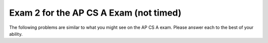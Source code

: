 .. qnum::
   :prefix: 12-3-
   :start: 1
   
Exam 2 for the AP CS A Exam (not timed)
----------------------------------------

The following problems are similar to what you might see on the AP CS A exam.  Please answer each to the best of your ability. 

.. mchoice:: qtnt2_1
   :answer_a: I only 
   :answer_b: II only
   :answer_c: III only
   :answer_d: I and II only
   :answer_e: II and III only
   :correct: e
   :feedback_a: A Fish is NOT a type of Goldfish. The Fish class does not inherit from the Goldfish class, so a Fish cannot be instantiated as a Goldfish object.
   :feedback_b: II is correct, but III is correct as well. A Goldfish IS-A type of Fish, and a Fish IS-A type of Animal.
   :feedback_c: III is correct, but II is correct as well. A Goldfish IS-A type of Fish, and a Fish IS-A type of Animal.
   :feedback_d: II is correct, but a Fish is NOT a type of Goldfish. A Fish cannot be instantiated as a Goldfish object, because the Fish class does not inherit from the Goldfish class.
   :feedback_e: A Goldfish IS-A type of Fish, and a Fish IS-A type of Animal. The Goldfish class inherits from the Fish class, and the Fish class inherits from the Animal class. 
   
   Consider the ``Animal``, ``Fish``, and ``Goldfish`` classes shown below.  Which of the following object declarations will compile without error?
   
   .. code-block:: java

     public class Animal
     {
         /* no constructors or other methods have been declared */
     }
     
     public class Fish extends Animal
     {
         /* no constructors or other methods have been declared */
     }
     
     public class Goldfish extends Fish
     {
         /* no constructors or other methods have been declared */
     }
     
     I. Goldfish glub = new Fish();
     
     II. Animal glub = new Fish();
     
     III. Fish glub = new Goldfish();  
        
.. mchoice:: qtnt2_2
   :answer_a: [6, 2, 7, 5] 
   :answer_b: [6, 4, 2, 7, 5]
   :answer_c: [4, 7, 9, 5]
   :answer_d: [6, 4, 7, 5]
   :answer_e: [4, 7, 6, 9, 5]
   :correct: d
   :feedback_a: When the add method is used with two parameters, the value is added at the specific index, not at the end of the list. In this list, 4 has been added at index 1.
   :feedback_b: This would be correct if 7 had been placed in the list using add, not set. Remember that the set method replaces the value at the index. It does not move the previous value to the right.
   :feedback_c: Remember that in ArrayLists, indexing starts at 0, not 1.
   :feedback_d: The 9 at index 2 is removed, resulting in [6, 2], then a 4 is added at index 1 resulting in [6, 4, 2]. A 5 is added to the end of the list resulting in [6,4,2,5], and the value at 2 is replaced with a 7 resulting in [6,4,7,5]. 
   :feedback_e: Remember that in ArrayLists, indexing starts at 0, not 1. The set method replaces the value at the specified index with a new value, so the original value is deleted.
   
   Assume that ``list`` has been instantiated as an ArrayList of integers containing ``[6, 2, 9]`` . What are the contents of ``list`` after the code is executed?
   
   .. code-block:: java

      list.remove(2);
      list.add(1, 4);
      list.add(5);
      list.set(2, 7);

.. mchoice:: qtnt2_3
   :answer_a: 8
   :answer_b: 10
   :answer_c: 100
   :answer_d: 2000
   :answer_e: 11
   :correct: e
   :feedback_a: 2 ^ 8 = 256. There will not be enough passes to guarantee finding the value. Remember that binary search requires log2 (number of elements) passes to guarantee that a value will be found.
   :feedback_b: 2 ^ 10 = 1024. There will not be enough passes to guarantee finding the value. Remember that binary search requires log2 (number of elements) passes to guarantee that a value will be found.
   :feedback_c: The key will be found in 100 passes, but there is a better answer. Remember that binary search requires log2 (number of elements) passes to find a value.
   :feedback_d: With binary search, every element of the array does not have to be checked. Remember that although sequential search would require 2000 passes to guarantee the value was found, binary search requires log2 (number of elements) passes to find an object.
   :feedback_e: 2 ^ 11 = 2048. Because 2048 is larger than 2000, 11 passes will be more than enough to guarantee finding the value.

   A sorted array of integers containing 2000 elements is to be searched for ``key`` using a binary search method. Assuming ``key`` is in the array, what is the maximum number of iterations needed to find ``key``?


.. mchoice:: qtnt2_4
   :answer_a: I only
   :answer_b: II only
   :answer_c: II and III only
   :answer_d: I and II only
   :answer_e: III only
   :correct: b
   :feedback_a: I correctly creates the 7 x 9 matrix, but every value in the matrix remains 0.
   :feedback_b: II correctly creates and fills the matrix with multiples of 2.
   :feedback_c: II is correct, but III does not fill every space correctly. Only diagonal spaces are filled, so most of the spaces are still filled with 0 at the end of the loop. Notice that every time the while loop cycles, the values of row and col both increase.
   :feedback_d: II is correct, but I does not fill the matrix.
   :feedback_e: III does not fill every space correctly. Only spaces lying on the diagonal are filled because the row and column index change at the same time, and the values are incorrect. Most of the spaces remain filled with 0. Notice that every time the while loop cycles, the values of row and col both increase.

   Which of the following code segments creates a 7 x 9 array of integers and fills every space in the array with multiples of two (not including the value 0)?

   .. code-block:: java
    
      I.   int[][] arr = new int [7][9]; 
      
      II.  int[][] arr = new int [7][9];
           int count = 1;
           
           for(int i = 0; i < arr.length; i++)
           {
              for(int j = 0; j < arr[0].length; j++)
              {
                 arr[i][j] = count * 2;
                 count++;
              }
           } 
      
      III. int[][] arr = new int [7][9];
           int count = 1;
           int row = 0;
           int col = 0;
           
           while (row < arr.length && col < arr[0].length)
           {
              arr[row][col] = count * 2;
              row++;
              col++;
              count++;
           } 
      
.. mchoice:: qtnt2_5
   :answer_a: hciwdnas
   :answer_b: sandwich
   :answer_c: andwichandwichndwichdwichwichichchh
   :answer_d: hchichwichdwichndwichandwich
   :answer_e: Nothing is printed because an infinite loop occurs
   :correct: a
   :feedback_a: The recursive call occurs until the length of s equals 0, then the letters of the word are printed in reverse order.
   :feedback_b: This would occur if the print statement came before the recursive call. Because the compiler works through the recursive call before moving to the other statements, the letters are printed in reverse order.
   :feedback_c: This would occur if the print statement came before the recursive call and included s.substring(1), not s.substring(0, 1). The statements are printed after the recursive call is made, so the compiler works through every recursive call before it prints out the letters, and the letters are printed in reverse order.
   :feedback_d: This would occur if the print statement included s.substring(1). Each call of the printString method prints only one letter at a time, because the substring that is printed is s.substring(0,1).
   :feedback_e: This method ends when s.length() equals zero, so the base case is reached after eight passes for the word "sandwich". An infinite loop will not occur.

   Consider the method ``printString`` shown below. What is printed as a result of printString("sandwich")?  

   .. code-block:: java
   
      public void printString(String s)
      {
         if (s.length() > 0)
         {
            printString(s.substring(1));
            System.out.print(s.substring(0, 1));
         }
      }

.. mchoice:: qtnt2_6
   :answer_a: I only
   :answer_b: I and II only
   :answer_c: III only
   :answer_d: II and III only
   :answer_e: I, II, and III
   :correct: d
   :feedback_a: Remember that subclasses do not inherit constructors from the parent class.
   :feedback_b: II is correct, but constructors are not inherited.
   :feedback_c: III is correct, but remember that all public methods are inherited by the subclass.
   :feedback_d: Subclasses inherit public methods from the parent class, but they do not inherit constructors.
   :feedback_e: Constructors are not inherited from the parent class. II and III are correct, but GoldenRetriever would not inherit the constructor.

   The Dog class is shown below. The GoldenRetriever class inherits from the Dog class. Which methods does the GoldenRetriever class inherit?

   .. code-block:: java
   
      public class Dog
      {
         private int numLegs = 4;
         private String name = "Spot";
       
         public Dog(String theName)
         {
            /* implementation not shown */
         }
       
         public String bark()
         {
           return "Woof!";
         }
  
         public String getName()
         {
            return name;
         }
      }
    
      I. public Dog(String theName)
      
      II. bark()
      
      III. getName()
      
      


.. mchoice:: qtnt2_7
   :answer_a: I only 
   :answer_b: II only
   :answer_c: III only
   :answer_d: I and II only
   :answer_e: I, II, and III
   :correct: c
   :feedback_a: Notice the incrementing in the for loop. The value i increments by 1, not by 2, so "012345678" is printed.
   :feedback_b: Notice the order of the incrementing and the print statement in the while loop. The value i increments before it is printed. The code never prints out 0, so "2468" is printed.
   :feedback_c: The value i starts at 0 and increments by 2, correctly printing out every value.
   :feedback_d: Notice the incrementing in the loops for I and II. In I, the value i increments by 1 and prints out too many values. In II, the first value is not printed.
   :feedback_e: III is correct, but I prints out every value between 0 and 8 and II does not print the first value.

   Which of these loops will output ``02468``?

   .. code-block:: java
   
      I. for (int i = 0; i <= 8; i++)
         {
            System.out.print(i);
         }

      II. int i = 0;
          while (i < 8)
          {
             i +=2;
             System.out.print(i);
          }
          
      III. for (int i = 0; i <= 8; i +=2)
           {
              System.out.print(i);
           }

.. mchoice:: qtnt2_8
   :answer_a: y is greater than 1
   :answer_b: y is less than or equal to 0
   :answer_c: y is greater than x
   :answer_d: all of the above
   :answer_e: none of the above
   :correct: b
   :feedback_a: Eventually, the recursive calls will reach the base case, where y is greater than or equal to x. If y is greater than 1, multiplying by 10 will increase y and y will remain positive.
   :feedback_b: If y is less than or equal to 0, multiplying by 10 will not make the value greater than x. The base case will never be reached, and the method will continue running until the computer runs out of memory.
   :feedback_c: If y is greater than x, the method will reach its base case on the first pass of the method.
   :feedback_d: Not all of the statements are correct. If y is greater than x or if y is greater than 1, the method will eventually reach its base case and end.
   :feedback_e: One of the statements is correct. If y is less than or equal to 0, multiplying by 10 will not make y become greater than x.

   Consider the following method ``mystery``. Assuming x is an integer greater than 1, in which case does ``mystery`` result in an infinite loop?

   .. code-block:: java
     
      public int mystery(int x, int y)
      {
         if (x <= y)
             return x;
         else 
             return mystery(x, y * 10);
      }

.. mchoice:: qtnt2_9
   :answer_a: Cats! 
   :answer_b: Cats!  Cool!
   :answer_c: Cool!
   :answer_d: Cool! Cats!
   :answer_e: The code results in an error.
   :correct: c
   :feedback_a: This would be the case if obj was a Cat at run-time. At run-time, obj is a FluffyCat, so the overwritten method in the Cat class is used.
   :feedback_b: This would be the case if the display method in FluffyCat used 'super' to call on the display method in the Cat class before it printed "Cool!".
   :feedback_c: Although obj is declared to be a Cat at compile time, at run-time it is actually a FluffyCat. The overwritten display method defined in the FluffyCat class will be called. 
   :feedback_d: The method has been overwritten in FluffyCat, so the display method present in the Cat Class ("Cats! ") will not be printed.
   :feedback_e: This code compiles and runs correctly. A FluffyCat IS-A Cat object, so the code will compile and run without issue.
   
   Consider the following classes ``Cat`` and ``FluffyCat``. What is the result of executing the following code?           
   ``Cat obj = new FluffyCat();``
   
   ``obj.display();``
   
   .. code-block:: java
     
      public class Cat
      {
         public String display()
         {
            System.out.print("Cats! ");
         }
      }
      
      public class FluffyCat extends Cat
      {
         public String display()
         {
            System.out.print("Cool!");
         }
      }

.. mchoice:: qtnt2_10
   :answer_a: 1 
   :answer_b: 0
   :answer_c: 10 9 8 7 6 5 4 3 2 1 
   :answer_d: 1 2 3 4 5 6 7 8 9 10 
   :answer_e: 10
   :correct: a
   :feedback_a: After the recursive call reaches the base case (where arg = 1), the compiler prints "1". The recursive calls all just return and don't print anything.
   :feedback_b: This would be correct if the recursive call specified that arg >= 1 or arg > 0. Because the code ends when arg reaches a value of 1, the code will not print out 0.
   :feedback_c: This would be correct if the method printed out arg + " " before going to the recursive call. Because the print statement is located at the end of the base case and not the recursive call, not every value is printed.
   :feedback_d: This would be correct if the method printed arg + " " after the recursive call in the if statement. Because the method does not return any values or strings, and because only the base case has a print statement, only the last value of arg is printed.
   :feedback_e: This would be correct if the method returned an integer that was the sum of the previous calls. The method does not add any values.
   
   Consider the class ``showMe``, shown below. What is printed as a result of ``showMe(10)``?

   .. code-block:: java
     
      public static void showMe(int arg)
      {
         if (arg > 1)
         {
            showMe(arg - 1);
         }
        
         else
         {
            System.out.print(arg + " ");
         }
      }

.. mchoice:: qtnt2_11
   :answer_a: 25
   :answer_b: 15
   :answer_c: 21
   :answer_d: 36
   :answer_e: 10
   :correct: b
   :feedback_a: This would be correct if at the beginning of the second for loop, y was equal to 0, not to x. The starting value of y changes every time that x increases.
   :feedback_b: The code loops 15 times, and sum is incremented by 1 each time.
   :feedback_c: This would be correct if the for-loops both continued when the values were less than or equal to 5, not when the values were less than 5.
   :feedback_d: This would be correct if the for-loops both began at 0 and looped until the values were less than or equal to 5. Check the for loop structures.
   :feedback_e: This would be correct if the first for-loop began at 1, not at 0.

   Consider the following code. What is printed as a result of executing this code?
   
   .. code-block:: java

      int sum = 0;
      
      for (int x = 0; x < 5; x++)
      {
         for (int y = x; y < 5; y++)
         {
            sum++;
         }
      }
      
      System.out.println(sum);

.. mchoice:: qtnt2_12
   :answer_a: I only
   :answer_b: II only
   :answer_c: III only
   :answer_d: II and III
   :answer_e: I, II, and III
   :correct: d
   :feedback_a: I will find the sum of all the values in the matrix, but it does not find the sum of a specific row. 
   :feedback_b: II is correct, but III is also correct. This method can be completed by using a while loop or a for loop.
   :feedback_c: III is correct, but II is also correct. This method can be completed by using a for loop or a while loop.
   :feedback_d: II and III both correctly add the values in the specified row.
   :feedback_e: II and III are correct, but I adds every value in the matrix, not just the specified row.

   You are trying to write a method ``sumRow`` that finds the sum of the values in a specified row of a symmetrical 2-D matrix. Which of the following code segments could replace ``/* to be determined */`` to make the code work correctly? 

   .. code-block:: java
     
      public int sumRow (int row, int[][] values)
      {
         int sum = 0;
        
      	 /* to be determined */
      	
      	 return sum;
      }
      
      //I.
      for (int[] rowValues : values)
      {
         for (int x : rowValues)
         {
            sum += x;
         }
      }
      
      //II.
      for (int i = 0; i < values[0].length;i++)
      {
         sum += values[row][i];
      }
      
      //III.
      int col = 0;
      while (col < values[0].length)
      {
         sum += values[row][col];
         col++;
      }

.. mchoice:: qtnt2_13
   :answer_a: (int) (Math.random() + 1) * 50
   :answer_b: (int) (Math.random() * 50) + 1 
   :answer_c: (int) (Math.random() + 1 * 50)
   :answer_d: (int) Math.random() * 50
   :answer_e: (int) (Math.random() * 50)
   :correct: e
   :feedback_a: This always returns 50. Math.random() + 1 calculates a value between 1 and 1.9, and when this value is cast as an int it becomes 1. 1 * 50 always returns 50.
   :feedback_b: This calculates a random number between 1 and 50, but indexes of arrays start at 0 and end at array.length - 1.
   :feedback_c: This always returns 50. 1 * 50 returns 50 since multiplication takes precedence befores addition. The value of Math.random() + 50 always falls between 50.0 and 50.9, and this value becomes 50 when it is cast as an int.
   :feedback_d: This always returns 0, since Math.random() returns a value between 0 and 0.9. When the value of Math.random() is cast an int, its value becomes 0. 0 * 50 returns 0.
   :feedback_e: This correctly calculates a random index between 0 and 49 for the array.

   You have an array ``values`` filled with 50 integers. Which of the following correctly produces a random index of ``values``?

.. mchoice:: qtnt2_14
   :answer_a: The method will produce an infinite loop.
   :answer_b: 19
   :answer_c: 4
   :answer_d: 3
   :answer_e: 18
   :correct: c
   :feedback_a: Eventually, the recursive calls will reach mystery(5). 5 is less than 10, so the base case will have been reached and the method will end.
   :feedback_b: This would be correct if the method found the sum of the digits in the given value, with an extra 1. Instead, the method finds the number of digits.											
   :feedback_c: This method finds the number of digits in num.
   :feedback_d: This method finds the number of digits in num. Check your recursive call to make sure you reached the base case correctly.
   :feedback_e: This would be correct if the method added the digits in the value. Instead, the method simply finds the number of digits. Check the recursive call again.

   Given the following code, what is returned by mystery(5364)?
   
   .. code-block:: java
      
     public static int mystery(int num)
     { 
        if (num < 10) 
        { 
           return 1; 
        } 
      
        else 
        { 
           return 1 + mystery(num / 10); 
        } 
     }



.. mchoice:: qtnt2_15
   :answer_a: [4, 6, 12, 8, 13, 29, 7]
   :answer_b: [4, 6, 7, 8, 13, 29, 12]
   :answer_c: [4, 8, 12, 6, 13, 29, 7]
   :answer_d: [4, 6, 8, 12, 13, 29, 7]
   :answer_e: [4, 6, 7, 8, 12, 13, 29]
   :correct: d
   :feedback_a: This is what would happen with two iterations of selection sort. Remember that selection sort only swaps two elements at a time, while insertion sort places elements in order in the sorted part of the array.
   :feedback_b: This is what would happen if selection sort was used instead of insertion sort. Remember that selection sort only swaps two elements at a time, while insertion sort places elements in order in the sorted part of the array.
   :feedback_c: This is what the array looks like after the second iteration. Do one more iteration.
   :feedback_d: Using insertion sort, we start at the first index and sort the first two values to create a sorted array at the left side of the array. We repeat this step for the second index, creating a sorted array of three elements, and again for the third index, creating a sorted array of four elements.
   :feedback_e: This is the final sorted array. Instead of three passes, it takes seven iterations to reach this state.

   
   Consider an array of integers that contains ``[12, 8, 4, 6, 13, 29, 7]``. If the array is sorted from smallest to largest using an insertion sort method, what will be the order of the array after the third iteration of the sorting method?
   

.. mchoice:: qtnt2_16
   :answer_a: Vroom vroom! Let's go!
   :answer_b: Vroom vroom!
   :answer_c: Let's go!
   :answer_d: Let's go! Vroom vroom!
   :answer_e: This would result in a compile-time error.
   :correct: a
   :feedback_a: The method drive has been overwritten in the Minivan class. Since obj is of type Minivan, the compiler will use the overwritten method. The overwritten method uses super() to call to the method of the parent class, so "Vroom vroom! " is printed. Then, the overwritten method prints out "Let's go! ".
   :feedback_b: Although the overwritten method has a call to the method in the parent class, there is another line of code that must be printed. The drive method has been overwritten for the Minivan class.
   :feedback_c: This would be the case if the overwritten method did not make a call to the class in the parent class. Because the method has a call to the parent class before it does anything else, "Vroom vroom! " is printed.
   :feedback_d: This would be the case if the parent method had been called after "Let's go! " had been printed.
   :feedback_e: This code correctly compiles, so there are no errors present. The Minivan class can make a call to a method in the Car class using super, because the Minivan class extends the Car class.

   
   Consider the classes ``Car`` and ``Minivan``, shown below. If ``obj`` has been instantiated later in the class as a ``Minivan``, what is printed as a result of ``obj.drive()``?

   .. code-block:: java
     
      public class Car
      {
         public void drive()
         {
            System.out.print("Vroom vroom! ");
         }
      }
      
      public class Minivan extends Car
      {
         public void drive()
         {
            super.drive();
            System.out.print(" Let's go! ");
         }
      }

.. mchoice:: qtnt2_17
   :answer_a: [2, 6, 2, -1, -3]
   :answer_b: [-23, -21, -13, -3, 6]
   :answer_c: [10, 18, 19, 15, 6]
   :answer_d: This method creates an IndexOutOfBounds exception.
   :answer_e: [35, 33, 25, 15, 6]
   :correct: e
   :feedback_a: This would be correct if data[k] was modified in the for-loop. In this for-loop, data[k - 1] is the element that changes.
   :feedback_b: This would be correct if data[k - 1] was subtracted from data[k]. Notice that for every instance of the for-loop, data[k] and data[k - 1] are added together and assigned to the index at data[k - 1].
   :feedback_c: This would be correct if the for-loop began at 1 and continued to data.length - 1. Notice the for-loop indexing.
   :feedback_d: The indexing of this method is correct. The for-loop begins at the last index and ends at the second index, and the method does not access any values other than the ones specified.
   :feedback_e: This method starts at the second-to-last index of the array and adds the value of the previous element to the element at index k - 1.
   
   Consider the following method ``changeArray``. An array is created that contains ``[2, 8, 10, 9, 6]`` and is passed to ``changeArray``. What are the contents of the array after the ``changeArray`` method executes?

   .. code-block:: java

      public void changeArray(int[] data)
      {
         for (int k = data.length - 1; k > 0; k--)
            data[k - 1] = data[k] + data[k - 1];
      }

.. mchoice:: qtnt2_18
   :answer_a: (x <= 7) && (y < 12)
   :answer_b: (x <= 7) || (y < 12)
   :answer_c: (x > 7) || (y >= 12)
   :answer_d: (x > 7) && (y >= 12)
   :answer_e: (x <= 7) || (y >= 12)
   :correct: b
   :feedback_a: Use A and B to represent the expressions -- A == (x > 7), B == !(y < 12). The AND needs to be changed to an OR.
   :feedback_b: Use A and B to represent the expressions -- A == (x > 7), B == !(y < 12)Using DeMorgan's law, !(A && B) is equivalent to !A || !B. The negation of (x > 7) is (x <= 7), and the negation of !(y < 12) is (y < 12).
   :feedback_c: Use A and B to represent the expressions -- A == (x > 7), B == !(y < 12)!(A && B) is NOT equivalent to (A || B). It should be (!A || !B). Also, (y >= 12) is equivalent to !(y < 12).
   :feedback_d: Use A and B to represent the expressions -- A == (x > 7), B == !(y < 12)!(A && B) is NOT equivalent to (A && B). !(y < 12) and (y >=12) mean the same thing; changing this does not make the statement the opposite.
   :feedback_e: Use A and B to represent the expressions -- A == (x > 7), B == !(y < 12)!(A && B) is NOT equivalent to (!A && B). Changing !(y < 12) to (y >= 12) does not negate the statement; these two are equivalent.
   
   Which statement is equivalent to ``!( (x > 7) && !(y < 12) )``? 

.. mchoice:: qtnt2_19
   :answer_a: I only
   :answer_b: II only
   :answer_c: III and IV only
   :answer_d: I and II only
   :answer_e: II and IV only
   :correct: a
   :feedback_a: The modulo operator (%) can be used to find if numbers are even or odd. I checks that x is even correctly using x % 2 == 0.
   :feedback_b: II uses the modulo operator to count the number of odd numbers in the array. If x % 2 == 1, then the number is odd, not even.
   :feedback_c: III and IV use the division operator, not the modulo operator. This does not check if the number is even. 
   :feedback_d: I is correct, but II increments the counter for odd numbers, not even numbers.
   :feedback_e: II counts the odd numbers instead of the even numbers. If x % 2 == 1, the number is odd, not even. IV does not use the modulo operator (%), which checks if numbers are even or odd.

   
   Consider the following method ``evens``, which finds the number of even numbers present in an array. Which of the following segments of code would correctly replace ``/* to be completed */``?

   .. code-block:: java
     
     public int evens(int [] arr)
     {
        int count = 0;
      
        for (int x : arr)
        {
           /* to be completed */
        }
      
        return count;
     }
    
     // I
     if (x % 2 == 0)
        count++;
     
     // II
     if (x % 2 == 1)
        count++;
       
     // III
     if (x / 2 == 0)
        count++;
       
     // IV
     if (x / 2 == 1)
        count++;
     

.. mchoice:: qtnt2_20
   :answer_a: This method will work correctly for all arrays.
   :answer_b: The first value in the array is less than 0.
   :answer_c: The first value in the array is equal to 0.
   :answer_d: Every value in the array is greater than 0.
   :answer_e: Every value in the array is less than 0.
   :correct: e
   :feedback_a: This method will not work correctly for all arrays. Look at the starting value for maxVal, and how maxVal is compared to all the values of the array. What happens if every value in the array is less than maxVal?
   :feedback_b: Although this might present a problem if EVERY value in the array is less than 0, the compiler will move on to the next index without issue if the first value in the array is less than 0.  
   :feedback_c: This will not present a problem, as the if-statement has not been met and the for-loop will simply continue to the second element.
   :feedback_d: If every value in the array is greater than 0, the method will work properly. 
   :feedback_e: maxVal is set to zero, so if every number in the array is less than 0, the maxVal will remain 0. A better idea would be to set maxVal to the value of the first element in the array.

   
   Consider the method ``findMax``, which uses sequential search to find the index of the largest value of an array. In which case would ``findMax`` not work properly?
 

   .. code-block:: java
     
     public int findMax(int[] arr)
     {
        int maxVal = 0;
        int index = 0;
       
        for (int i = 0; i < arr.length; i++)
        {
           if (arr[i] > maxVal)
           {
              index = i;
              maxVal = arr[i];
           }
        }
        return index;
     }

     
